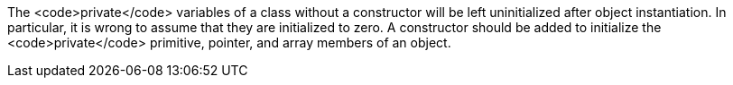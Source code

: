The <code>private</code> variables of a class without a constructor will be left uninitialized after object instantiation. In particular, it is wrong to assume that they are initialized to zero. A constructor should be added to initialize the <code>private</code> primitive, pointer, and array members of an object.
